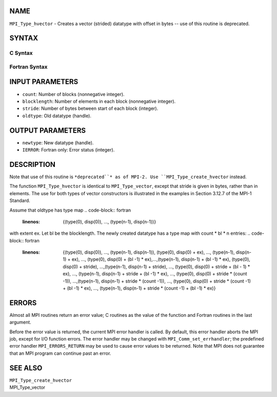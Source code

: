 NAME
----

``MPI_Type_hvector`` - Creates a vector (strided) datatype with offset
in bytes -- use of this routine is deprecated.

SYNTAX
------

C Syntax
~~~~~~~~
.. code-block:: c
   :linenos:

   #include <mpi.h>
   int MPI_Type_hvector(int count, int blocklength, MPI_Aint stride,
   	MPI_Datatype oldtype, MPI_Datatype *newtype)

Fortran Syntax
~~~~~~~~~~~~~~
.. code-block:: fortran
   :linenos:

   INCLUDE 'mpif.h'
   MPI_TYPE_HVECTOR(COUNT, BLOCKLENGTH, STRIDE, OLDTYPE, NEWTYPE,
   		IERROR)
   	INTEGER	COUNT, BLOCKLENGTH, STRIDE, OLDTYPE
   	INTEGER	NEWTYPE, IERROR

INPUT PARAMETERS
----------------
* ``count``: Number of blocks (nonnegative integer).
* ``blocklength``: Number of elements in each block (nonnegative integer).
* ``stride``: Number of bytes between start of each block (integer).
* ``oldtype``: Old datatype (handle).

OUTPUT PARAMETERS
-----------------
* ``newtype``: New datatype (handle).
* ``IERROR``: Fortran only: Error status (integer).

DESCRIPTION
-----------

Note that use of this routine is ``*deprecated``* as of MPI-2. Use
``MPI_Type_create_hvector`` instead.

The function ``MPI_Type_hvector`` is identical to ``MPI_Type_vector``, except
that stride is given in bytes, rather than in elements. The use for both
types of vector constructors is illustrated in the examples in Section
3.12.7 of the MPI-1 Standard.

Assume that oldtype has type map
.. code-block:: fortran
   :linenos:

       {(type(0), disp(0)), ..., (type(n-1), disp(n-1))}

with extent ex. Let bl be the blocklength. The newly created datatype
has a type map with count \* bl \* n entries:
.. code-block:: fortran
   :linenos:

     {(type(0), disp(0)), ..., (type(n-1), disp(n-1)),
     (type(0), disp(0) + ex), ..., (type(n-1), disp(n-1) + ex),
     ..., (type(0), disp(0) + (bl -1) * ex),...,(type(n-1),
     disp(n-1) + (bl -1) * ex), (type(0), disp(0) + stride),
     ...,(type(n-1), disp(n-1) + stride), ..., (type(0),
     disp(0) + stride + (bl - 1) * ex), ..., (type(n-1),
     disp(n-1) + stride + (bl -1) * ex), ..., (type(0),
     disp(0) + stride * (count -1)), ...,(type(n-1),
     disp(n-1) + stride * (count -1)), ..., (type(0),
     disp(0) + stride * (count -1) + (bl -1) * ex), ...,
     (type(n-1), disp(n-1) + stride * (count -1) + (bl -1) * ex)}

ERRORS
------

Almost all MPI routines return an error value; C routines as the value
of the function and Fortran routines in the last argument.

Before the error value is returned, the current MPI error handler is
called. By default, this error handler aborts the MPI job, except for
I/O function errors. The error handler may be changed with
``MPI_Comm_set_errhandler``; the predefined error handler ``MPI_ERRORS_RETURN``
may be used to cause error values to be returned. Note that MPI does not
guarantee that an MPI program can continue past an error.

SEE ALSO
--------

| ``MPI_Type_create_hvector``
| MPI_Type_vector
